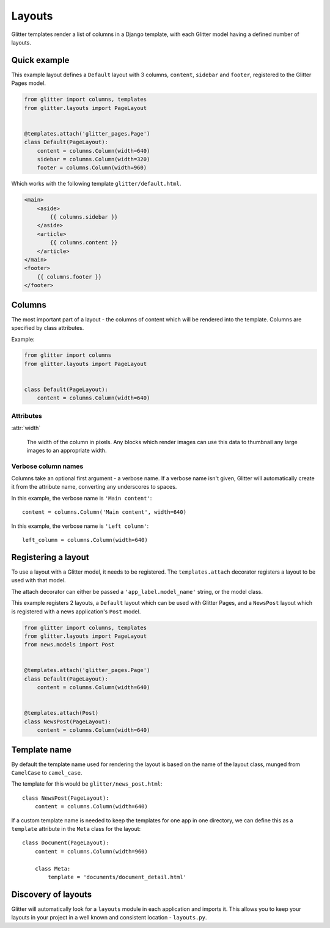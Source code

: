 =======
Layouts
=======


Glitter templates render a list of columns in a Django template, with each
Glitter model having a defined number of layouts.


Quick example
=============

This example layout defines a ``Default`` layout with 3 columns, ``content``,
``sidebar`` and ``footer``, registered to the Glitter Pages model.

.. code:: python

    from glitter import columns, templates
    from glitter.layouts import PageLayout


    @templates.attach('glitter_pages.Page')
    class Default(PageLayout):
        content = columns.Column(width=640)
        sidebar = columns.Column(width=320)
        footer = columns.Column(width=960)

Which works with the following template ``glitter/default.html``.

.. code:: html

    <main>
        <aside>
            {{ columns.sidebar }}
        </aside>
        <article>
            {{ columns.content }}
        </article>
    </main>
    <footer>
        {{ columns.footer }}
    </footer>


Columns
=======

The most important part of a layout - the columns of content which will be
rendered into the template. Columns are specified by class attributes.

Example:

.. code:: python

    from glitter import columns
    from glitter.layouts import PageLayout


    class Default(PageLayout):
        content = columns.Column(width=640)


Attributes
----------

:attr:`width`

    The width of the column in pixels. Any blocks which render images can use
    this data to thumbnail any large images to an appropriate width.


Verbose column names
--------------------

Columns take an optional first argument - a verbose name. If a verbose name
isn't given, Glitter will automatically create it from the attribute name,
converting any underscores to spaces.

In this example, the verbose name is ``'Main content'``::

    content = columns.Column('Main content', width=640)

In this example, the verbose name is ``'Left column'``::

    left_column = columns.Column(width=640)


Registering a layout
====================

To use a layout with a Glitter model, it needs to be registered. The
``templates.attach`` decorator registers a layout to be used with that model.

The attach decorator can either be passed a ``'app_label.model_name'`` string,
or the model class.

This example registers 2 layouts, a ``Default`` layout which can be used with
Glitter Pages, and a ``NewsPost`` layout which is registered with a news
application's ``Post`` model.

.. code:: python

    from glitter import columns, templates
    from glitter.layouts import PageLayout
    from news.models import Post


    @templates.attach('glitter_pages.Page')
    class Default(PageLayout):
        content = columns.Column(width=640)


    @templates.attach(Post)
    class NewsPost(PageLayout):
        content = columns.Column(width=640)


Template name
=============

By default the template name used for rendering the layout is based on the name
of the layout class, munged from ``CamelCase`` to ``camel_case``.

The template for this would be ``glitter/news_post.html``::

    class NewsPost(PageLayout):
        content = columns.Column(width=640)

If a custom template name is needed to keep the templates for one app in one
directory, we can define this as a ``template`` attribute in the ``Meta`` class
for the layout::

    class Document(PageLayout):
        content = columns.Column(width=960)

        class Meta:
            template = 'documents/document_detail.html'


Discovery of layouts
====================

Glitter will automatically look for a ``layouts`` module in each application
and imports it. This allows you to keep your layouts in your project in a well
known and consistent location - ``layouts.py``.
